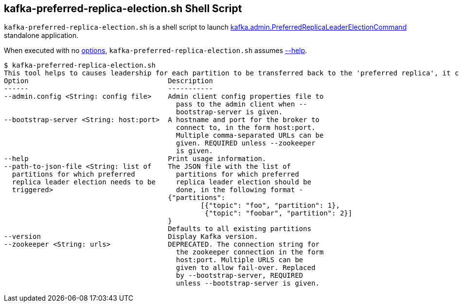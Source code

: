 == [[kafka-preferred-replica-election]] kafka-preferred-replica-election.sh Shell Script

`kafka-preferred-replica-election.sh` is a shell script to launch <<kafka-tools-PreferredReplicaLeaderElectionCommand.adoc#, kafka.admin.PreferredReplicaLeaderElectionCommand>> standalone application.

When executed with no <<options, options>>, `kafka-preferred-replica-election.sh` assumes <<help, --help>>.

```
$ kafka-preferred-replica-election.sh
This tool helps to causes leadership for each partition to be transferred back to the 'preferred replica', it can be used to balance leadership among the servers.
Option                                  Description
------                                  -----------
--admin.config <String: config file>    Admin client config properties file to
                                          pass to the admin client when --
                                          bootstrap-server is given.
--bootstrap-server <String: host:port>  A hostname and port for the broker to
                                          connect to, in the form host:port.
                                          Multiple comma-separated URLs can be
                                          given. REQUIRED unless --zookeeper
                                          is given.
--help                                  Print usage information.
--path-to-json-file <String: list of    The JSON file with the list of
  partitions for which preferred          partitions for which preferred
  replica leader election needs to be     replica leader election should be
  triggered>                              done, in the following format -
                                        {"partitions":
                                        	[{"topic": "foo", "partition": 1},
                                        	 {"topic": "foobar", "partition": 2}]
                                        }
                                        Defaults to all existing partitions
--version                               Display Kafka version.
--zookeeper <String: urls>              DEPRECATED. The connection string for
                                          the zookeeper connection in the form
                                          host:port. Multiple URLS can be
                                          given to allow fail-over. Replaced
                                          by --bootstrap-server, REQUIRED
                                          unless --bootstrap-server is given.
```
